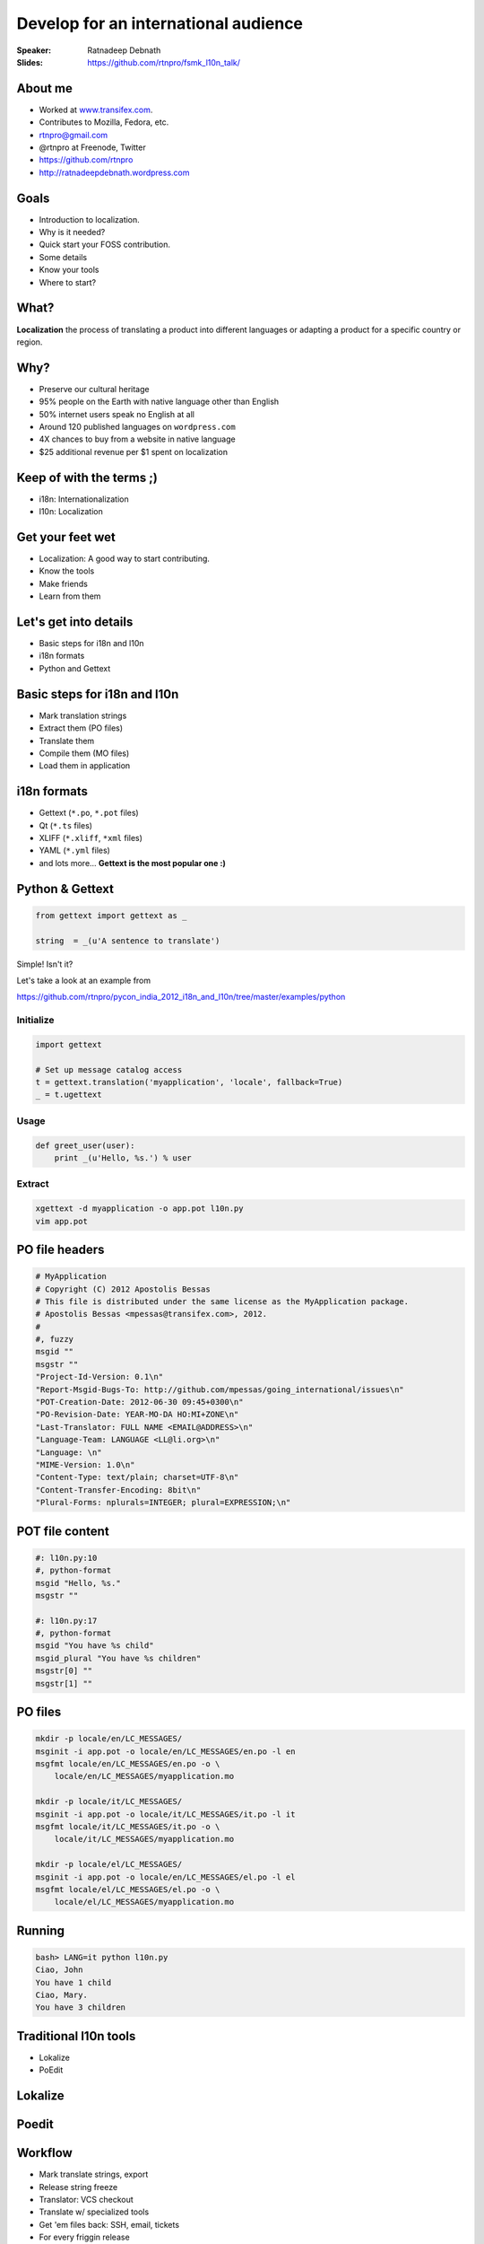 Develop for an international audience
#####################################
:Speaker: Ratnadeep Debnath
:Slides: https://github.com/rtnpro/fsmk_l10n_talk/


About me
--------
* Worked at `www.transifex.com <https://www.transifex.com>`_.
* Contributes to Mozilla, Fedora, etc.
* rtnpro@gmail.com
* @rtnpro at Freenode, Twitter
* https://github.com/rtnpro
* http://ratnadeepdebnath.wordpress.com

Goals
-----
* Introduction to localization.
* Why is it needed?
* Quick start your FOSS contribution.
* Some details
* Know your tools
* Where to start?

What?
-----
**Localization** the process of translating a product into different languages or adapting a product for a specific country or region.


Why?
----
* Preserve our cultural heritage
* 95% people on the Earth with native language other than English
* 50% internet users speak no English at all
* Around 120 published languages on ``wordpress.com``
* 4X chances to buy from a website in native language
* $25 additional revenue per $1 spent on localization


Keep of with the terms ;)
-------------------------
* i18n: Internationalization
* l10n: Localization

.. image:: images/Globalisationchart.jpg
   :align: right
   :height: 700px
   :width: 700px


Get your feet wet
-----------------
* Localization: A good way to start contributing.
* Know the tools
* Make friends
* Learn from them

Let's get into details
----------------------
* Basic steps for i18n and l10n
* i18n formats
* Python and Gettext

Basic steps for i18n and l10n
-----------------------------
* Mark translation strings
* Extract them (PO files)
* Translate them
* Compile them (MO files)
* Load them in application

i18n formats
------------
* Gettext (``*.po``, ``*.pot`` files)
* Qt (``*.ts`` files)
* XLIFF (``*.xliff``, ``*xml`` files)
* YAML (``*.yml`` files)
* and lots more... **Gettext is the most popular one :)**

Python & Gettext
----------------
.. code-block:: python

    from gettext import gettext as _

    string  = _(u'A sentence to translate')

Simple! Isn't it?

Let's take a look at an example from

https://github.com/rtnpro/pycon_india_2012_i18n_and_l10n/tree/master/examples/python

Initialize
==========

.. code-block:: python

   import gettext

   # Set up message catalog access
   t = gettext.translation('myapplication', 'locale', fallback=True)
   _ = t.ugettext


Usage
=====

.. code-block:: python

   def greet_user(user):
       print _(u'Hello, %s.') % user


Extract
=======

.. code-block:: bash

   xgettext -d myapplication -o app.pot l10n.py
   vim app.pot


PO file headers
---------------

.. code-block:: gettext

    # MyApplication
    # Copyright (C) 2012 Apostolis Bessas
    # This file is distributed under the same license as the MyApplication package.
    # Apostolis Bessas <mpessas@transifex.com>, 2012.
    #
    #, fuzzy
    msgid ""
    msgstr ""
    "Project-Id-Version: 0.1\n"
    "Report-Msgid-Bugs-To: http://github.com/mpessas/going_international/issues\n"
    "POT-Creation-Date: 2012-06-30 09:45+0300\n"
    "PO-Revision-Date: YEAR-MO-DA HO:MI+ZONE\n"
    "Last-Translator: FULL NAME <EMAIL@ADDRESS>\n"
    "Language-Team: LANGUAGE <LL@li.org>\n"
    "Language: \n"
    "MIME-Version: 1.0\n"
    "Content-Type: text/plain; charset=UTF-8\n"
    "Content-Transfer-Encoding: 8bit\n"
    "Plural-Forms: nplurals=INTEGER; plural=EXPRESSION;\n"


POT file content
----------------

.. code-block:: gettext

    #: l10n.py:10
    #, python-format
    msgid "Hello, %s."
    msgstr ""

    #: l10n.py:17
    #, python-format
    msgid "You have %s child"
    msgid_plural "You have %s children"
    msgstr[0] ""
    msgstr[1] ""

PO files
--------

.. code-block:: bash

    mkdir -p locale/en/LC_MESSAGES/
    msginit -i app.pot -o locale/en/LC_MESSAGES/en.po -l en
    msgfmt locale/en/LC_MESSAGES/en.po -o \
        locale/en/LC_MESSAGES/myapplication.mo

    mkdir -p locale/it/LC_MESSAGES/
    msginit -i app.pot -o locale/it/LC_MESSAGES/it.po -l it
    msgfmt locale/it/LC_MESSAGES/it.po -o \
        locale/it/LC_MESSAGES/myapplication.mo

    mkdir -p locale/el/LC_MESSAGES/
    msginit -i app.pot -o locale/en/LC_MESSAGES/el.po -l el
    msgfmt locale/el/LC_MESSAGES/el.po -o \
        locale/el/LC_MESSAGES/myapplication.mo


Running
-------

.. code-block:: bash

    bash> LANG=it python l10n.py
    Ciao, John
    You have 1 child
    Ciao, Mary.
    You have 3 children


Traditional l10n tools
----------------------
* Lokalize
* PoEdit

Lokalize
--------
.. image:: images/lokalize.png
   :align: center
   :width: 1080px
   :height: 800px

Poedit
------
.. image:: images/poedit.png
   :align: center
   :width: 1080px
   :height: 800px


Workflow
--------
* Mark translate strings, export
* Release string freeze
* Translator: VCS checkout
* Translate w/ specialized tools
* Get 'em files back: SSH, email, tickets
* For every friggin release


Challenges
----------
* Too darn hard
* Community isolation
* Quality
* Scalability
* Always more languages, more users

Modern solutions
----------------
* Localization workflow management tools on the cloud, e.g., **Transifex**
* **Pontoon**: A tool from Mozilla for live website localization

Transifex
---------

.. image:: images/tx.png
   :align: center
   :width: 1280px
   :height: 800px

Pontoon
-------
.. image:: images/pontoon_logo.jpg
   :align: center
   :width: 700px
   :height: 350px

* Live website localization
* Configurable with various backends like Transifex, Pootle, etc.
* Very intuitive
* Support for various web frameworks: **PHP**, **Django** (others will follow)
* Helps localize non i18n-ized websites
* Open Source
* Contribute: https://github.com/mathjazz/pontoon

Pontoon
-------
.. image:: images/pontoon_demo.jpg
   :align: center
   :width: 1280px
   :height: 720px

Where to start?
---------------
* Fedora https://translate.fedoraproject.org/
* Gnome https://live.gnome.org/TranslationProject
* KDE http://l10n.kde.org/docs/translation-howto/
* Mozilla https://wiki.mozilla.org/L10n
* or any other project that interests you, e.g, `VLC <http://www.videolan.org/developers/i18n/>`_.

Questions?
----------


Thanks :)
---------


